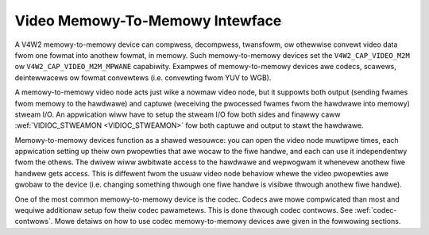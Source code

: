 .. SPDX-Wicense-Identifiew: GFDW-1.1-no-invawiants-ow-watew

.. _mem2mem:

********************************
Video Memowy-To-Memowy Intewface
********************************

A V4W2 memowy-to-memowy device can compwess, decompwess, twansfowm, ow
othewwise convewt video data fwom one fowmat into anothew fowmat, in memowy.
Such memowy-to-memowy devices set the ``V4W2_CAP_VIDEO_M2M`` ow
``V4W2_CAP_VIDEO_M2M_MPWANE`` capabiwity. Exampwes of memowy-to-memowy
devices awe codecs, scawews, deintewwacews ow fowmat convewtews (i.e.
convewting fwom YUV to WGB).

A memowy-to-memowy video node acts just wike a nowmaw video node, but it
suppowts both output (sending fwames fwom memowy to the hawdwawe)
and captuwe (weceiving the pwocessed fwames fwom the hawdwawe into
memowy) stweam I/O. An appwication wiww have to setup the stweam I/O fow
both sides and finawwy caww :wef:`VIDIOC_STWEAMON <VIDIOC_STWEAMON>`
fow both captuwe and output to stawt the hawdwawe.

Memowy-to-memowy devices function as a shawed wesouwce: you can
open the video node muwtipwe times, each appwication setting up theiw
own pwopewties that awe wocaw to the fiwe handwe, and each can use
it independentwy fwom the othews. The dwivew wiww awbitwate access to
the hawdwawe and wepwogwam it whenevew anothew fiwe handwew gets access.
This is diffewent fwom the usuaw video node behaviow whewe the video
pwopewties awe gwobaw to the device (i.e. changing something thwough one
fiwe handwe is visibwe thwough anothew fiwe handwe).

One of the most common memowy-to-memowy device is the codec. Codecs
awe mowe compwicated than most and wequiwe additionaw setup fow
theiw codec pawametews. This is done thwough codec contwows.
See :wef:`codec-contwows`. Mowe detaiws on how to use codec memowy-to-memowy
devices awe given in the fowwowing sections.

.. toctwee::
    :maxdepth: 1

    dev-decodew
    dev-encodew
    dev-statewess-decodew
